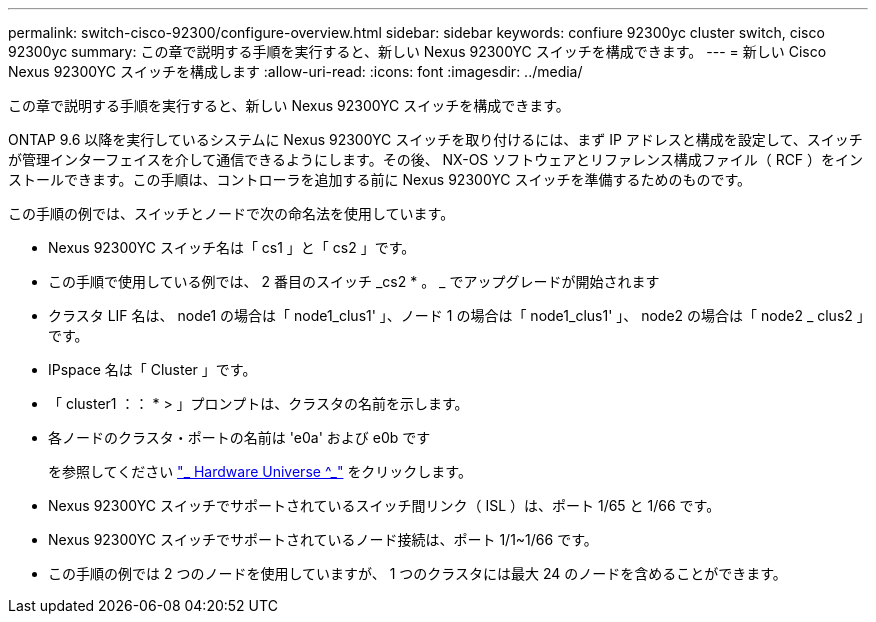 ---
permalink: switch-cisco-92300/configure-overview.html 
sidebar: sidebar 
keywords: confiure 92300yc cluster switch, cisco 92300yc 
summary: この章で説明する手順を実行すると、新しい Nexus 92300YC スイッチを構成できます。 
---
= 新しい Cisco Nexus 92300YC スイッチを構成します
:allow-uri-read: 
:icons: font
:imagesdir: ../media/


[role="lead"]
この章で説明する手順を実行すると、新しい Nexus 92300YC スイッチを構成できます。

ONTAP 9.6 以降を実行しているシステムに Nexus 92300YC スイッチを取り付けるには、まず IP アドレスと構成を設定して、スイッチが管理インターフェイスを介して通信できるようにします。その後、 NX-OS ソフトウェアとリファレンス構成ファイル（ RCF ）をインストールできます。この手順は、コントローラを追加する前に Nexus 92300YC スイッチを準備するためのものです。

この手順の例では、スイッチとノードで次の命名法を使用しています。

* Nexus 92300YC スイッチ名は「 cs1 」と「 cs2 」です。
* この手順で使用している例では、 2 番目のスイッチ _cs2 * 。 _ でアップグレードが開始されます
* クラスタ LIF 名は、 node1 の場合は「 node1_clus1' 」、ノード 1 の場合は「 node1_clus1' 」、 node2 の場合は「 node2 _ clus2 」です。
* IPspace 名は「 Cluster 」です。
* 「 cluster1 ：： * > 」プロンプトは、クラスタの名前を示します。
* 各ノードのクラスタ・ポートの名前は 'e0a' および e0b です
+
を参照してください link:https://hwu.netapp.com/Home/Index["_ Hardware Universe ^_"] をクリックします。

* Nexus 92300YC スイッチでサポートされているスイッチ間リンク（ ISL ）は、ポート 1/65 と 1/66 です。
* Nexus 92300YC スイッチでサポートされているノード接続は、ポート 1/1~1/66 です。
* この手順の例では 2 つのノードを使用していますが、 1 つのクラスタには最大 24 のノードを含めることができます。

